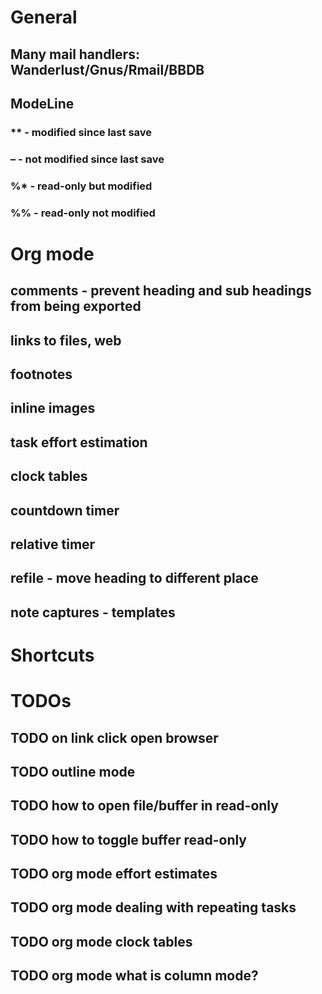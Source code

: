 * General
** Many mail handlers: Wanderlust/Gnus/Rmail/BBDB
** ModeLine
*** ** - modified since last save
*** -- - not modified since last save
*** %* - read-only but modified
*** %% - read-only not modified
* Org mode
** comments - prevent heading and sub headings from being exported
** links to files, web
** footnotes
** inline images
** task effort estimation
** clock tables
** countdown timer
** relative timer
** refile - move heading to different place
** note captures - templates
* Shortcuts
* TODOs
** TODO on link click open browser
** TODO outline mode
** TODO how to open file/buffer in read-only
** TODO how to toggle buffer read-only
** TODO org mode effort estimates
** TODO org mode dealing with repeating tasks
** TODO org mode clock tables
** TODO org mode what is column mode?
